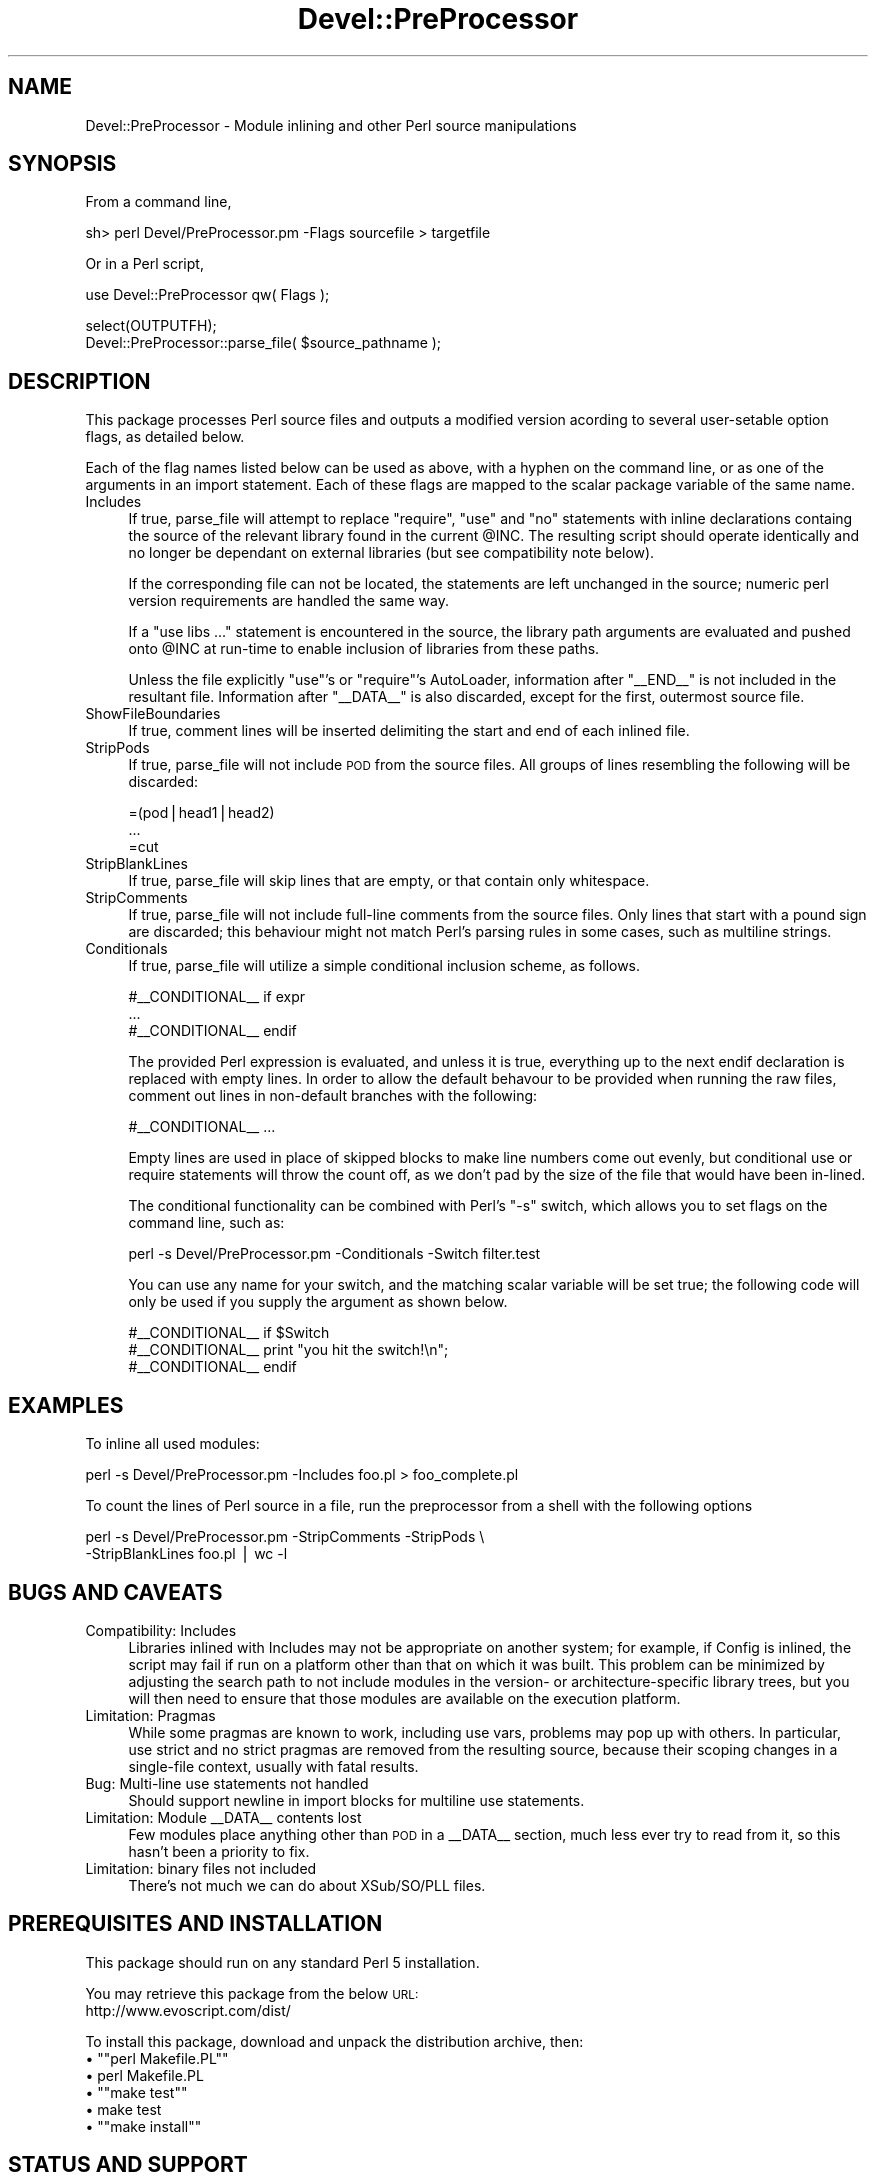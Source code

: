 .\" Automatically generated by Pod::Man version 1.15
.\" Mon Apr 23 10:41:43 2001
.\"
.\" Standard preamble:
.\" ======================================================================
.de Sh \" Subsection heading
.br
.if t .Sp
.ne 5
.PP
\fB\\$1\fR
.PP
..
.de Sp \" Vertical space (when we can't use .PP)
.if t .sp .5v
.if n .sp
..
.de Ip \" List item
.br
.ie \\n(.$>=3 .ne \\$3
.el .ne 3
.IP "\\$1" \\$2
..
.de Vb \" Begin verbatim text
.ft CW
.nf
.ne \\$1
..
.de Ve \" End verbatim text
.ft R

.fi
..
.\" Set up some character translations and predefined strings.  \*(-- will
.\" give an unbreakable dash, \*(PI will give pi, \*(L" will give a left
.\" double quote, and \*(R" will give a right double quote.  | will give a
.\" real vertical bar.  \*(C+ will give a nicer C++.  Capital omega is used
.\" to do unbreakable dashes and therefore won't be available.  \*(C` and
.\" \*(C' expand to `' in nroff, nothing in troff, for use with C<>
.tr \(*W-|\(bv\*(Tr
.ds C+ C\v'-.1v'\h'-1p'\s-2+\h'-1p'+\s0\v'.1v'\h'-1p'
.ie n \{\
.    ds -- \(*W-
.    ds PI pi
.    if (\n(.H=4u)&(1m=24u) .ds -- \(*W\h'-12u'\(*W\h'-12u'-\" diablo 10 pitch
.    if (\n(.H=4u)&(1m=20u) .ds -- \(*W\h'-12u'\(*W\h'-8u'-\"  diablo 12 pitch
.    ds L" ""
.    ds R" ""
.    ds C` ""
.    ds C' ""
'br\}
.el\{\
.    ds -- \|\(em\|
.    ds PI \(*p
.    ds L" ``
.    ds R" ''
'br\}
.\"
.\" If the F register is turned on, we'll generate index entries on stderr
.\" for titles (.TH), headers (.SH), subsections (.Sh), items (.Ip), and
.\" index entries marked with X<> in POD.  Of course, you'll have to process
.\" the output yourself in some meaningful fashion.
.if \nF \{\
.    de IX
.    tm Index:\\$1\t\\n%\t"\\$2"
..
.    nr % 0
.    rr F
.\}
.\"
.\" For nroff, turn off justification.  Always turn off hyphenation; it
.\" makes way too many mistakes in technical documents.
.hy 0
.if n .na
.\"
.\" Accent mark definitions (@(#)ms.acc 1.5 88/02/08 SMI; from UCB 4.2).
.\" Fear.  Run.  Save yourself.  No user-serviceable parts.
.bd B 3
.    \" fudge factors for nroff and troff
.if n \{\
.    ds #H 0
.    ds #V .8m
.    ds #F .3m
.    ds #[ \f1
.    ds #] \fP
.\}
.if t \{\
.    ds #H ((1u-(\\\\n(.fu%2u))*.13m)
.    ds #V .6m
.    ds #F 0
.    ds #[ \&
.    ds #] \&
.\}
.    \" simple accents for nroff and troff
.if n \{\
.    ds ' \&
.    ds ` \&
.    ds ^ \&
.    ds , \&
.    ds ~ ~
.    ds /
.\}
.if t \{\
.    ds ' \\k:\h'-(\\n(.wu*8/10-\*(#H)'\'\h"|\\n:u"
.    ds ` \\k:\h'-(\\n(.wu*8/10-\*(#H)'\`\h'|\\n:u'
.    ds ^ \\k:\h'-(\\n(.wu*10/11-\*(#H)'^\h'|\\n:u'
.    ds , \\k:\h'-(\\n(.wu*8/10)',\h'|\\n:u'
.    ds ~ \\k:\h'-(\\n(.wu-\*(#H-.1m)'~\h'|\\n:u'
.    ds / \\k:\h'-(\\n(.wu*8/10-\*(#H)'\z\(sl\h'|\\n:u'
.\}
.    \" troff and (daisy-wheel) nroff accents
.ds : \\k:\h'-(\\n(.wu*8/10-\*(#H+.1m+\*(#F)'\v'-\*(#V'\z.\h'.2m+\*(#F'.\h'|\\n:u'\v'\*(#V'
.ds 8 \h'\*(#H'\(*b\h'-\*(#H'
.ds o \\k:\h'-(\\n(.wu+\w'\(de'u-\*(#H)/2u'\v'-.3n'\*(#[\z\(de\v'.3n'\h'|\\n:u'\*(#]
.ds d- \h'\*(#H'\(pd\h'-\w'~'u'\v'-.25m'\f2\(hy\fP\v'.25m'\h'-\*(#H'
.ds D- D\\k:\h'-\w'D'u'\v'-.11m'\z\(hy\v'.11m'\h'|\\n:u'
.ds th \*(#[\v'.3m'\s+1I\s-1\v'-.3m'\h'-(\w'I'u*2/3)'\s-1o\s+1\*(#]
.ds Th \*(#[\s+2I\s-2\h'-\w'I'u*3/5'\v'-.3m'o\v'.3m'\*(#]
.ds ae a\h'-(\w'a'u*4/10)'e
.ds Ae A\h'-(\w'A'u*4/10)'E
.    \" corrections for vroff
.if v .ds ~ \\k:\h'-(\\n(.wu*9/10-\*(#H)'\s-2\u~\d\s+2\h'|\\n:u'
.if v .ds ^ \\k:\h'-(\\n(.wu*10/11-\*(#H)'\v'-.4m'^\v'.4m'\h'|\\n:u'
.    \" for low resolution devices (crt and lpr)
.if \n(.H>23 .if \n(.V>19 \
\{\
.    ds : e
.    ds 8 ss
.    ds o a
.    ds d- d\h'-1'\(ga
.    ds D- D\h'-1'\(hy
.    ds th \o'bp'
.    ds Th \o'LP'
.    ds ae ae
.    ds Ae AE
.\}
.rm #[ #] #H #V #F C
.\" ======================================================================
.\"
.IX Title "Devel::PreProcessor 3"
.TH Devel::PreProcessor 3 "perl v5.6.1" "1999-02-21" "User Contributed Perl Documentation"
.UC
.SH "NAME"
Devel::PreProcessor \- Module inlining and other Perl source manipulations
.SH "SYNOPSIS"
.IX Header "SYNOPSIS"
From a command line,
.PP
.Vb 1
\&    sh> perl Devel/PreProcessor.pm -Flags sourcefile > targetfile
.Ve
Or in a Perl script,
.PP
.Vb 1
\&    use Devel::PreProcessor qw( Flags );
.Ve
.Vb 2
\&    select(OUTPUTFH);
\&    Devel::PreProcessor::parse_file( $source_pathname );
.Ve
.SH "DESCRIPTION"
.IX Header "DESCRIPTION"
This package processes Perl source files and outputs a modified version
acording to several user-setable option flags, as detailed below.
.PP
Each of the flag names listed below can be used as above, with a hyphen on
the command line, or as one of the arguments in an import statement. Each
of these flags are mapped to the scalar package variable of the same name.
.Ip "Includes" 4
.IX Item "Includes"
If true, parse_file will attempt to replace \f(CW\*(C`require\*(C'\fR, \f(CW\*(C`use\*(C'\fR and \f(CW\*(C`no\*(C'\fR
statements with inline declarations containg the source of the relevant
library found in the current \f(CW@INC\fR. The resulting script should operate
identically and no longer be dependant on external libraries (but see
compatibility note below).
.Sp
If the corresponding file can not be located, the statements are left
unchanged in the source; numeric perl version requirements are handled
the same way.
.Sp
If a \f(CW\*(C`use libs ...\*(C'\fR statement is encountered in the source, the library
path arguments are evaluated and pushed onto \f(CW@INC\fR at run-time to enable
inclusion of libraries from these paths.
.Sp
Unless the file explicitly \f(CW\*(C`use\*(C'\fR's or \f(CW\*(C`require\*(C'\fR's AutoLoader,
information after \f(CW\*(C`_\|_END_\|_\*(C'\fR is not included in the resultant
file. Information after \f(CW\*(C`_\|_DATA_\|_\*(C'\fR is also discarded, except for the
first, outermost source file.
.Ip "ShowFileBoundaries" 4
.IX Item "ShowFileBoundaries"
If true, comment lines will be inserted delimiting the start and end of
each inlined file.
.Ip "StripPods" 4
.IX Item "StripPods"
If true, parse_file will not include \s-1POD\s0 from the source files. All
groups of lines resembling the following will be discarded:
.Sp
.Vb 3
\&    =(pod|head1|head2) 
\&    ...  
\&    =cut
.Ve
.Ip "StripBlankLines" 4
.IX Item "StripBlankLines"
If true, parse_file will skip lines that are empty, or that contain
only whitespace.
.Ip "StripComments" 4
.IX Item "StripComments"
If true, parse_file will not include full-line comments from the
source files. Only lines that start with a pound sign are discarded;
this behaviour might not match Perl's parsing rules in some cases,
such as multiline strings.
.Ip "Conditionals" 4
.IX Item "Conditionals"
If true, parse_file will utilize a simple conditional inclusion scheme,
as follows.
.Sp
.Vb 3
\&    #__CONDITIONAL__ if expr
\&    ...         
\&    #__CONDITIONAL__ endif
.Ve
The provided Perl expression is evaluated, and unless it is true,
everything up to the next endif declaration is replaced with empty
lines. In order to allow the default behavour to be provided when
running the raw files, comment out lines in non-default branches with
the following:
.Sp
.Vb 1
\&    #__CONDITIONAL__ ...
.Ve
Empty lines are used  in place of skipped blocks to make line numbers
come out evenly, but conditional use or require statements will throw
the count off, as we don't pad by the size of the file that would have
been in-lined.
.Sp
The conditional functionality can be combined with Perl's \f(CW\*(C`\-s\*(C'\fR switch,
which allows you to set flags on the command line, such as:
.Sp
.Vb 1
\&    perl -s Devel/PreProcessor.pm -Conditionals -Switch filter.test
.Ve
You can use any name for your switch, and the matching scalar variable
will be set true; the following code will only be used if you supply
the argument as shown below.
.Sp
.Vb 3
\&    #__CONDITIONAL__ if $Switch
\&    #__CONDITIONAL__   print "you hit the switch!\en";
\&    #__CONDITIONAL__ endif
.Ve
.SH "EXAMPLES"
.IX Header "EXAMPLES"
To inline all used modules:
.PP
.Vb 1
\&    perl -s Devel/PreProcessor.pm -Includes foo.pl > foo_complete.pl
.Ve
To count the lines of Perl source in a file, run the preprocessor from
a shell with the following options
.PP
.Vb 2
\&    perl -s Devel/PreProcessor.pm -StripComments -StripPods \e
\&    -StripBlankLines foo.pl | wc -l
.Ve
.SH "BUGS AND CAVEATS"
.IX Header "BUGS AND CAVEATS"
.Ip "Compatibility: Includes" 4
.IX Item "Compatibility: Includes"
Libraries inlined with Includes may not be appropriate on another system;
for example, if Config is inlined, the script may fail if run on a platform
other than that on which it was built. This problem can be minimized
by adjusting the search path to not include modules in the version- or
architecture-specific library trees, but you will then need to ensure
that those modules are available on the execution platform.
.Ip "Limitation: Pragmas" 4
.IX Item "Limitation: Pragmas"
While some pragmas are known to work, including use vars, problems may
pop up with others. In particular, use strict and no strict pragmas are
removed from the resulting source, because their scoping changes in a
single-file context, usually with fatal results.
.Ip "Bug: Multi-line use statements not handled" 4
.IX Item "Bug: Multi-line use statements not handled"
Should support newline in import blocks for multiline use statements.
.Ip "Limitation: Module _\|_DATA_\|_ contents lost" 4
.IX Item "Limitation: Module __DATA__ contents lost"
Few modules place anything other than \s-1POD\s0 in a _\|_DATA_\|_ section, much
less ever try to read from it, so this hasn't been a priority to fix.
.Ip "Limitation: binary files not included" 4
.IX Item "Limitation: binary files not included"
There's not much we can do about XSub/SO/PLL files.
.SH "PREREQUISITES AND INSTALLATION"
.IX Header "PREREQUISITES AND INSTALLATION"
This package should run on any standard Perl 5 installation.
.PP
You may retrieve this package from the below \s-1URL:\s0
  http://www.evoscript.com/dist/
.PP
To install this package, download and unpack the distribution archive,
then:
.if n .Ip "\(bu \f(CW""""perl Makefile.PL""""\fR" 4
.el .Ip "\(bu \f(CWperl Makefile.PL\fR" 4
.IX Item "perl Makefile.PL"
.PD 0
.if n .Ip "\(bu \f(CW""""make test""""\fR" 4
.el .Ip "\(bu \f(CWmake test\fR" 4
.IX Item "make test"
.if n .Ip "\(bu \f(CW""""make install""""\fR" 4
.el .Ip "\(bu \f(CWmake install\fR" 4
.IX Item "make install"
.PD
.SH "STATUS AND SUPPORT"
.IX Header "STATUS AND SUPPORT"
This release of Devel::PreProcessor is intended primarily for public
review and feedback, but is stable enough for production use. It has been
tested in several environments and no major problems have been discovered,
but it should be considered \*(L"beta\*(R" pending further feedback.
.PP
.Vb 4
\&  Name            DSLI  Description
\&  --------------  ----  ---------------------------------------------
\&  Devel::
\&  ::PreProcessor  bdpf  Module inlining and other Perl source manipulations
.Ve
Further information and support for this module is available at
<www.evoscript.com>.
.PP
Please report bugs or other problems to <bugs@evoscript.com>.
.SH "AUTHORS AND COPYRIGHT"
.IX Header "AUTHORS AND COPYRIGHT"
Copyright 1998, 1999 Evolution Online Systems, Inc. <www.evolution.com>
.PP
You may use this software for free under the terms of the Artistic License.
.PP
Contributors: M. Simon Cavalletto <simonm@evolution.com> and
Del Merritt <dmerritt@intranetics.com>, with Win32 debugging
assistance from Randy Roy.
.PP
Derived from filter.pl, as provided by ActiveWare
<www.activestate.com>
